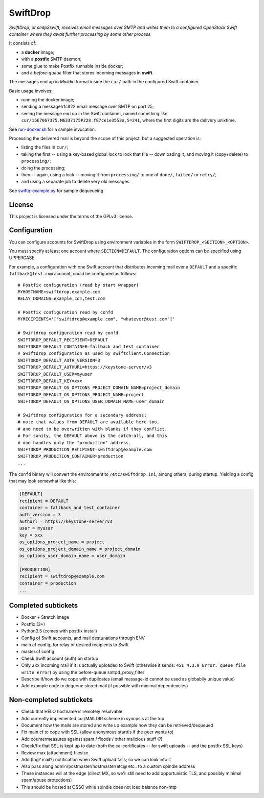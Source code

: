SwiftDrop
=========

*SwiftDrop, or smtp2swift, receives email messages over SMTP and writes
them to a configured OpenStack Swift container where they await further
processing by some other process.*

It consists of:

* a **docker** image;
* with a **postfix** SMTP daemon;
* some glue to make Postfix runnable inside docker;
* and a *before-queue* filter that stores incoming messages in **swift**.

The messages end up in *Maildir*-format inside the ``cur/`` path in
the configured Swift container.

Basic usage involves:

* running the docker image;
* sending a message/rfc822 email message over SMTP on port 25;
* seeing the message end up in the Swift container, named something like
  ``cur/1567067375.M6337175P228.f87ce1e3553a,S=241``, where the first
  digits are the delivery unixtime.

See `run-docker.sh`_ for a sample invocation.

Processing the delivered mail is beyond the scope of this project, but a
suggested operation is:

* listing the files in ``cur/``;
* taking the first -- using a key-based global lock to lock that file --
  downloading it, and moving it (copy+delete) to ``processing/``;
* doing the processing;
* then -- again, using a lock -- moving it from ``processing/`` to one
  of ``done/``, ``failed/`` or ``retry/``;
* and using a separate job to delete very old messages.

See `swiftq-example.py`_ for sample dequeueing.


License
-------

This project is licensed under the terms of the GPLv3 license.


Configuration
-------------

You can configure accounts for SwiftDrop using environment variables in
the form ``SWIFTDROP_<SECTION>_<OPTION>``.

You must specify at least one account where ``SECTION=DEFAULT``. The
configuration options can be specified using UPPERCASE.

For example, a configuration with one Swift account that distributes
incoming mail over a ``DEFAULT`` and a specific ``fallback@test.com``
account, could be configured as follows::

    # Postfix configuration (read by start wrapper)
    MYHOSTNAME=swiftdrop.example.com
    RELAY_DOMAINS=example.com,test.com

    # Postfix configuration read by confd
    MYRECIPIENTS='["swiftdrop@example.com", "whatever@test.com"]'

    # Swiftdrop configuration read by confd
    SWIFTDROP_DEFAULT_RECIPIENT=DEFAULT
    SWIFTDROP_DEFAULT_CONTAINER=fallback_and_test_container
    # Swiftdrop configuration as used by swiftclient.Connection
    SWIFTDROP_DEFAULT_AUTH_VERSION=3
    SWIFTDROP_DEFAULT_AUTHURL=https://keystone-server/v3
    SWIFTDROP_DEFAULT_USER=myuser
    SWIFTDROP_DEFAULT_KEY=xxx
    SWIFTDROP_DEFAULT_OS_OPTIONS_PROJECT_DOMAIN_NAME=project_domain
    SWIFTDROP_DEFAULT_OS_OPTIONS_PROJECT_NAME=project
    SWIFTDROP_DEFAULT_OS_OPTIONS_USER_DOMAIN_NAME=user_domain

    # Swiftdrop configuration for a secondary address;
    # note that values from DEFAULT are available here too,
    # and need to be overwritten with blanks if they conflict.
    # For sanity, the DEFAULT above is the catch-all, and this
    # one handles only the "production" address.
    SWIFTDROP_PRODUCTION_RECIPIENT=swiftdrop@example.com
    SWIFTDROP_PRODUCTION_CONTAINER=production
    ...

The ``confd`` binary will convert the environment to
``/etc/swiftdrop.ini``, among others, during startup. Yielding a config
that may look somewhat like this:

.. code-block:: ini

    [DEFAULT]
    recipient = DEFAULT
    container = fallback_and_test_container
    auth_version = 3
    authurl = https://keystone-server/v3
    user = myuser
    key = xxx
    os_options_project_name = project
    os_options_project_domain_name = project_domain
    os_options_user_domain_name = user_domain

    [PRODUCTION]
    recipient = swiftdrop@example.com
    container = production
    ...


Completed subtickets
--------------------

- Docker + Stretch image
- Postfix (3+)
- Python3.5 (comes with postfix install)
- Config of Swift accounts, and mail destunations through ENV
- main.cf config, for relay of desired recipients to Swift
- master.cf config
- Check Swift account (auth) on startup
- Only ``2xx`` incoming mail if it is actually uploaded to Swift
  (otherwise it sends: ``451 4.3.0 Error: queue file write error``) by
  using the before-queue smtpd_proxy_filter
- Describe if/how do we cope with duplicates (email message-id cannot be
  used as globablly unique value)
- Add example code to dequeue stored mail (if possible with minimal
  dependencies)


Non-completed subtickets
------------------------

- Check that HELO hostname is remotely resolvable
- Add currently implemented cur/MAILDIR scheme in synopsis at the top
- Document how the mails are stored and write up example how they can be
  retrieved/dequeued
- Fix main.cf to cope with SSL (allow anonymous starttls if the peer
  wants to)
- Add countermeasures against spam / floods / other malicious stuff (?)
- Check/fix that SSL is kept up to date (both the ca-certificates -- for
  swift uploads -- and the postfix SSL keys)
- Review max (attachment) filesize
- Add (log? mail?) notification when Swift upload fails; so we can look into it
- Also pass along admin/postmaster/hostmaster/etc@ etc.. to a custom
  spindle address
- These instances will at the edge (direct MX, so we'll still need to
  add opportunistic TLS, and possibly minimal spam/abuse protections)
- This should be hosted at OSSO while spindle does not load balance non-http


.. _`run-docker.sh`: examples/run-docker.sh
.. _`swiftq-example.py`: examples/swiftq-example.py
